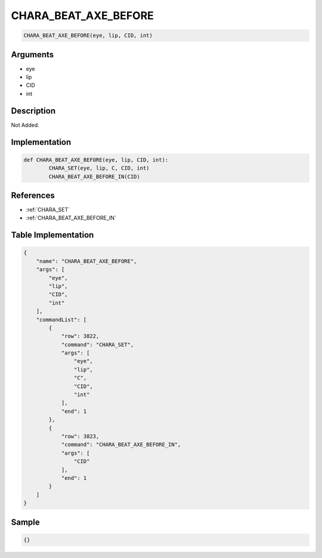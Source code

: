.. _CHARA_BEAT_AXE_BEFORE:

CHARA_BEAT_AXE_BEFORE
========================

.. code-block:: text

	CHARA_BEAT_AXE_BEFORE(eye, lip, CID, int)


Arguments
------------

* eye
* lip
* CID
* int

Description
-------------

Not Added.

Implementation
-------------

.. code-block:: python

	def CHARA_BEAT_AXE_BEFORE(eye, lip, CID, int):
		CHARA_SET(eye, lip, C, CID, int)
		CHARA_BEAT_AXE_BEFORE_IN(CID)

References
-------------
* :ref:`CHARA_SET`
* :ref:`CHARA_BEAT_AXE_BEFORE_IN`

Table Implementation
-------------

.. code-block:: json

	{
	    "name": "CHARA_BEAT_AXE_BEFORE",
	    "args": [
	        "eye",
	        "lip",
	        "CID",
	        "int"
	    ],
	    "commandList": [
	        {
	            "row": 3822,
	            "command": "CHARA_SET",
	            "args": [
	                "eye",
	                "lip",
	                "C",
	                "CID",
	                "int"
	            ],
	            "end": 1
	        },
	        {
	            "row": 3823,
	            "command": "CHARA_BEAT_AXE_BEFORE_IN",
	            "args": [
	                "CID"
	            ],
	            "end": 1
	        }
	    ]
	}

Sample
-------------

.. code-block:: json

	{}

